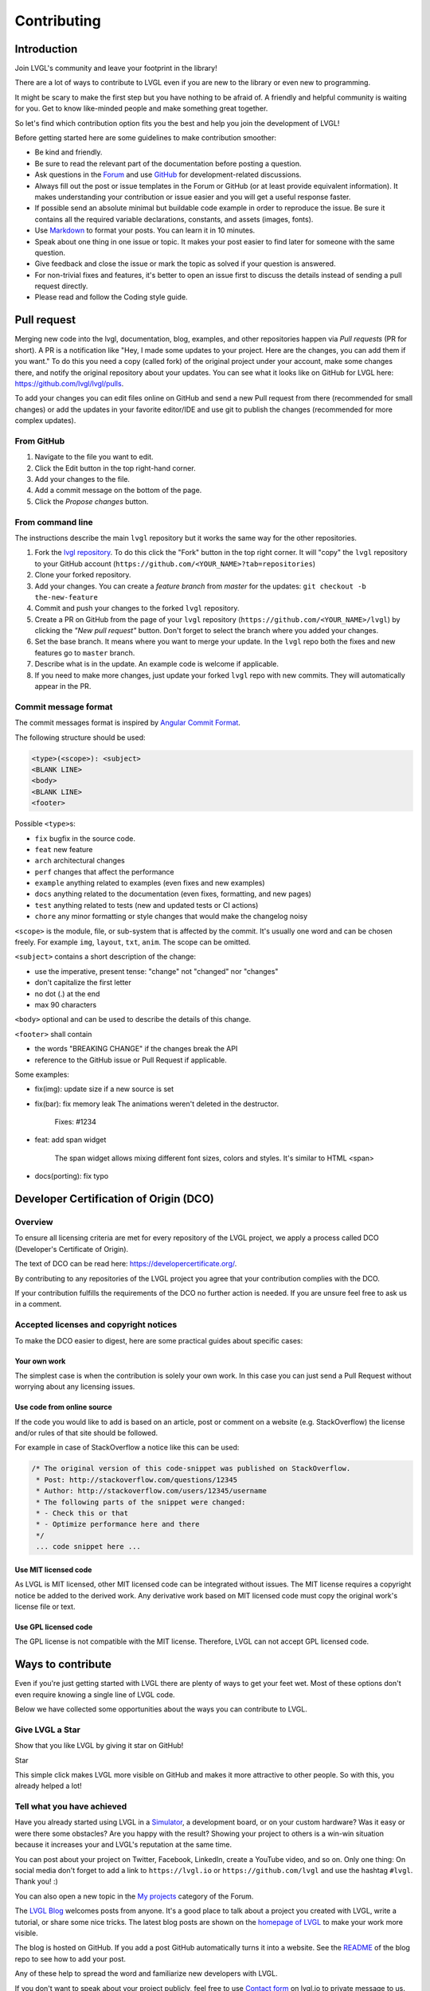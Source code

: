 .. _contributing:

Contributing
============

Introduction
------------

Join LVGL's community and leave your footprint in the library!

There are a lot of ways to contribute to LVGL even if you are new to the
library or even new to programming.

It might be scary to make the first step but you have nothing to be
afraid of. A friendly and helpful community is waiting for you. Get to
know like-minded people and make something great together.

So let's find which contribution option fits you the best and help you
join the development of LVGL!

Before getting started here are some guidelines to make contribution smoother:

- Be kind and friendly.
- Be sure to read the relevant part of the documentation before posting a question.
- Ask questions in the `Forum <https://forum.lvgl.io/>`__ and use
  `GitHub <https://github.com/lvgl/>`__ for development-related discussions.
- Always fill out the post or issue templates in the Forum or GitHub (or at least provide equivalent information). It makes
  understanding your contribution or issue easier and you will get a useful response faster.
- If possible send an absolute minimal but buildable code example in order to reproduce the issue. Be sure it
  contains all the required variable declarations, constants, and assets (images, fonts).
- Use `Markdown <https://github.com/adam-p/markdown-here/wiki/Markdown-Cheatsheet>`__
  to format your posts. You can learn it in 10 minutes.
- Speak about one thing in one issue or topic. It makes your post easier to find later for
  someone with the same question.
- Give feedback and close the issue or mark the topic as solved if your question is answered.
- For non-trivial fixes and features, it's better to open an issue first to discuss the
  details instead of sending a pull request directly.
- Please read and follow the Coding style guide.

Pull request
------------

Merging new code into the lvgl, documentation, blog, examples, and other
repositories happen via *Pull requests* (PR for short). A PR is a
notification like "Hey, I made some updates to your project. Here are
the changes, you can add them if you want." To do this you need a copy
(called fork) of the original project under your account, make some
changes there, and notify the original repository about your updates.
You can see what it looks like on GitHub for LVGL here:
https://github.com/lvgl/lvgl/pulls.

To add your changes you can edit files online on GitHub and send a new
Pull request from there (recommended for small changes) or add the
updates in your favorite editor/IDE and use git to publish the changes
(recommended for more complex updates).

From GitHub
~~~~~~~~~~~

1. Navigate to the file you want to edit.
2. Click the Edit button in the top right-hand corner.
3. Add your changes to the file.
4. Add a commit message on the bottom of the page.
5. Click the *Propose changes* button.

From command line
~~~~~~~~~~~~~~~~~

The instructions describe the main ``lvgl`` repository but it works the
same way for the other repositories.

1. Fork the `lvgl repository <https://github.com/lvgl/lvgl>`__. To do this click the
   "Fork" button in the top right corner. It will "copy" the ``lvgl``
   repository to your GitHub account (``https://github.com/<YOUR_NAME>?tab=repositories``)
2. Clone your forked repository.
3. Add your changes. You can create a *feature branch* from *master* for the updates: ``git checkout -b the-new-feature``
4. Commit and push your changes to the forked ``lvgl`` repository.
5. Create a PR on GitHub from the page of your ``lvgl`` repository (``https://github.com/<YOUR_NAME>/lvgl``) by
   clicking the *"New pull request"* button. Don't forget to select the branch where you added your changes.
6. Set the base branch. It means where you want to merge your update. In the ``lvgl`` repo both the fixes
   and new features go to ``master`` branch.
7. Describe what is in the update. An example code is welcome if applicable.
8. If you need to make more changes, just update your forked ``lvgl`` repo with new commits.
   They will automatically appear in the PR.

Commit message format
~~~~~~~~~~~~~~~~~~~~~

The commit messages format is inspired by `Angular Commit
Format <https://gist.github.com/brianclements/841ea7bffdb01346392c>`__.

The following structure should be used:

.. code-block::

   <type>(<scope>): <subject>
   <BLANK LINE>
   <body>
   <BLANK LINE>
   <footer>

Possible ``<type>``\ s:

- ``fix`` bugfix in the source code.
- ``feat`` new feature
- ``arch`` architectural changes
- ``perf`` changes that affect the performance
- ``example`` anything related to examples (even fixes and new examples)
- ``docs`` anything related to the documentation (even fixes, formatting, and new pages)
- ``test`` anything related to tests (new and updated tests or CI actions)
- ``chore`` any minor formatting or style changes that would make the changelog noisy

``<scope>`` is the module, file, or sub-system that is affected by the
commit. It's usually one word and can be chosen freely. For example
``img``, ``layout``, ``txt``, ``anim``. The scope can be omitted.

``<subject>`` contains a short description of the change:

- use the imperative, present tense: "change" not "changed" nor "changes"
- don't capitalize the first letter
- no dot (.) at the end
- max 90 characters

``<body>`` optional and can be used to describe the details of this
change.

``<footer>`` shall contain

- the words "BREAKING CHANGE" if the changes break the API
- reference to the GitHub issue or Pull Request if applicable.

Some examples:

- fix(img): update size if a new source is set
- fix(bar): fix memory leak
  The animations weren't deleted in the destructor.

   Fixes: #1234
- feat: add span widget

   The span widget allows mixing different font sizes, colors and styles.
   It's similar to HTML <span>
- docs(porting): fix typo

Developer Certification of Origin (DCO)
---------------------------------------

Overview
~~~~~~~~

To ensure all licensing criteria are met for every repository of the
LVGL project, we apply a process called DCO (Developer's Certificate of
Origin).

The text of DCO can be read here: https://developercertificate.org/.

By contributing to any repositories of the LVGL project you agree that
your contribution complies with the DCO.

If your contribution fulfills the requirements of the DCO no further
action is needed. If you are unsure feel free to ask us in a comment.

Accepted licenses and copyright notices
~~~~~~~~~~~~~~~~~~~~~~~~~~~~~~~~~~~~~~~

To make the DCO easier to digest, here are some practical guides about
specific cases:

Your own work
^^^^^^^^^^^^^

The simplest case is when the contribution is solely your own work. In
this case you can just send a Pull Request without worrying about any
licensing issues.

Use code from online source
^^^^^^^^^^^^^^^^^^^^^^^^^^^

If the code you would like to add is based on an article, post or
comment on a website (e.g. StackOverflow) the license and/or rules of
that site should be followed.

For example in case of StackOverflow a notice like this can be used:

.. code-block::

   /* The original version of this code-snippet was published on StackOverflow.
    * Post: http://stackoverflow.com/questions/12345
    * Author: http://stackoverflow.com/users/12345/username
    * The following parts of the snippet were changed:
    * - Check this or that
    * - Optimize performance here and there
    */
    ... code snippet here ...

Use MIT licensed code
^^^^^^^^^^^^^^^^^^^^^

As LVGL is MIT licensed, other MIT licensed code can be integrated
without issues. The MIT license requires a copyright notice be added to
the derived work. Any derivative work based on MIT licensed code must
copy the original work's license file or text.

Use GPL licensed code
^^^^^^^^^^^^^^^^^^^^^

The GPL license is not compatible with the MIT license. Therefore, LVGL
can not accept GPL licensed code.

Ways to contribute
------------------

Even if you're just getting started with LVGL there are plenty of ways
to get your feet wet. Most of these options don't even require knowing a
single line of LVGL code.

Below we have collected some opportunities about the ways you can
contribute to LVGL.

Give LVGL a Star
~~~~~~~~~~~~~~~~

Show that you like LVGL by giving it star on GitHub!

.. raw:: html

   <script async defer src="https://buttons.github.io/buttons.js"></script>

.. raw:: html

   <!-- Place this tag where you want the button to render. -->

Star

This simple click makes LVGL more visible on GitHub and makes it more
attractive to other people. So with this, you already helped a lot!

Tell what you have achieved
~~~~~~~~~~~~~~~~~~~~~~~~~~~

Have you already started using LVGL in a
`Simulator </get-started/platforms/pc-simulator>`__, a development
board, or on your custom hardware? Was it easy or were there some
obstacles? Are you happy with the result? Showing your project to others
is a win-win situation because it increases your and LVGL's reputation
at the same time.

You can post about your project on Twitter, Facebook, LinkedIn, create a
YouTube video, and so on. Only one thing: On social media don't forget
to add a link to ``https://lvgl.io`` or ``https://github.com/lvgl`` and
use the hashtag ``#lvgl``. Thank you! :)

You can also open a new topic in the `My
projects <https://forum.lvgl.io/c/my-projects/10>`__ category of the
Forum.

The `LVGL Blog <https://blog.lvgl.io>`__ welcomes posts from anyone.
It's a good place to talk about a project you created with LVGL, write a
tutorial, or share some nice tricks. The latest blog posts are shown on
the `homepage of LVGL <https://lvgl.io>`__ to make your work more
visible.

The blog is hosted on GitHub. If you add a post GitHub automatically
turns it into a website. See the
`README <https://github.com/lvgl/blog>`__ of the blog repo to see how to
add your post.

Any of these help to spread the word and familiarize new developers with
LVGL.

If you don't want to speak about your project publicly, feel free to use
`Contact form <https://lvgl.io/#contact>`__ on lvgl.io to private
message to us.

Write examples
~~~~~~~~~~~~~~

As you learn LVGL you will probably play with the features of widgets.
Why not publish your experiments?

Each widgets' documentation contains examples. For instance, here are
the examples of the `Drop-down list </widgets/dropdown#examples>`__
widget. The examples are directly loaded from the
`lvgl/examples <https://github.com/lvgl/lvgl/tree/master/examples>`__
folder.

So all you need to do is send a `Pull request <#pull-request>`__ to the
`lvgl <https://github.com/lvgl/lvgl>`__ repository and follow some
conventions:

- Name the examples like ``lv_example_<widget_name>_<index>``.
- Make the example as short and simple as possible.
- Add comments to explain what the example does.
- Use 320x240 resolution.
- Update ``index.rst`` in the example's folder with your new example. To see how other examples are added, look in the
  `lvgl/examples/widgets <https://github.com/lvgl/lvgl/tree/master/examples/widgets>`__
  folder.

Improve the docs
~~~~~~~~~~~~~~~~

As you read the documentation you might see some typos or unclear
sentences. All the documentation is located in the
`lvgl/docs <https://github.com/lvgl/lvgl/tree/master/docs>`__ folder.
For typos and straightforward fixes, you can simply edit the file on
GitHub.

Note that the documentation is also formatted in
`Markdown <https://github.com/adam-p/markdown-here/wiki/Markdown-Cheatsheet>`__.

Report bugs
~~~~~~~~~~~

As you use LVGL you might find bugs. Before reporting them be sure to
check the relevant parts of the documentation.

If it really seems like a bug feel free to open an `issue on
GitHub <https://github.com/lvgl/lvgl/issues>`__.

When filing the issue be sure to fill out the template. It helps find
the root of the problem while avoiding extensive questions and exchanges
with other developers.

Send fixes
~~~~~~~~~~

The beauty of open-source software is you can easily dig in to it to
understand how it works. You can also fix or adjust it as you wish.

If you found and fixed a bug don't hesitate to send a `Pull
request <#pull-request>`__ with the fix.

In your Pull request please also add a line to
```CHANGELOG.md`` <https://github.com/lvgl/lvgl/blob/master/CHANGELOG.md>`__.

Join the conversations in the Forum
~~~~~~~~~~~~~~~~~~~~~~~~~~~~~~~~~~~

It feels great to know you are not alone if something is not working.
It's even better to help others when they struggle with something.

While you were learning LVGL you might have had questions and used the
Forum to get answers. As a result, you probably have more knowledge
about how LVGL works.

One of the best ways to give back is to use the Forum and answer the
questions of newcomers - like you were once.

Just read the titles and if you are familiar with the topic don't
hesitate to share your thoughts and suggestions.

Participating in the discussions is one of the best ways to become part
of the project and get to know like-minded people!

Add features
~~~~~~~~~~~~

If you have created a cool widget, or added useful feature to LVGL feel
free to open a new PR for it. We collect the optional features (a.k.a.
plugins) in
`lvgl/src/extra <https://github.com/lvgl/lvgl/tree/master/src/extra>`__
folder so if you are interested in adding a new features please use this
folder. The
`README <https://github.com/lvgl/lvgl/blob/master/src/extra/README.md>`__
file describes the basics rules of contribution and also lists some
ideas.

For further ideas take a look at the `Roadmap </ROADMAP>`__ page. If you
are interested in any of them feel free to share your opinion and/or
participate in the implementation.

Other features which are (still) not on the road map are listed in the
`Feature request <https://forum.lvgl.io/c/feature-request/9>`__ category
of the Forum.

When adding a new features the followings also needs to be updated:

- Update `lv_conf_template.h <https://github.com/lvgl/lvgl/blob/master/lv_conf_template.h>`__
- Add description in the `docs <https://github.com/lvgl/lvgl/tree/master/docs>`__
- Add `examples <https://github.com/lvgl/lvgl/tree/master/examples>`__
- Update the `changelog <https://github.com/lvgl/lvgl/tree/master/docs/CHANGELOG.md>`__

Become a maintainer
~~~~~~~~~~~~~~~~~~~

If you want to become part of the core development team, you can become
a maintainer of a repository.

By becoming a maintainer:

- You get write access to that repo:

    - Add code directly without sending a pull request
    - Accept pull requests - Close/reopen/edit issues - Your input has higher impact when we are making decisions

You can become a maintainer by invitation, however the following
conditions need to met 1. Have > 50 replies in the Forum. You can look
at your stats `here <https://forum.lvgl.io/u?period=all>`__ 2. Send > 5
non-trivial pull requests to the repo where you would like to be a
maintainer

If you are interested, just send a message (e.g. from the Forum) to the
current maintainers of the repository. They will check if the
prerequisites are met. Note that meeting the prerequisites is not a
guarantee of acceptance, i.e. if the conditions are met you won't
automatically become a maintainer. It's up to the current maintainers to
make the decision.

Move your project repository under LVGL organization
~~~~~~~~~~~~~~~~~~~~~~~~~~~~~~~~~~~~~~~~~~~~~~~~~~~~

Besides the core ``lvgl`` repository there are other repos for ports to
development boards, IDEs or other environment. If you ported LVGL to a
new platform we can host it under the LVGL organization among the other
repos.

This way your project will become part of the whole LVGL project and can
get more visibility. If you are interested in this opportunity just open
an `issue in lvgl repo <https://github.com/lvgl/lvgl/issues>`__ and tell
what you have!

If we agree that your port fit well into the LVGL organization, we will
open a repository for your project where you will have admin rights.

To make this concept sustainable there a few rules to follow:

- You need to add a README to your repo.
- We expect to maintain the repo to some extent
- Follow at least the major versions of LVGL
- Respond to the issues (in a reasonable time)
- If there is no activity in a repo for 1 year it will be archived
